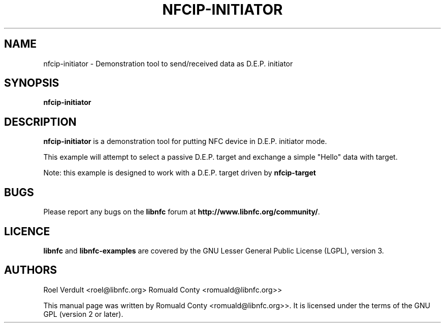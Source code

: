 .TH NFCIP-INITIATOR 1 "October 8, 2010"
.SH NAME
nfcip-initiator \- Demonstration tool to send/received data as D.E.P. initiator
.SH SYNOPSIS
.B nfcip-initiator
.SH DESCRIPTION
.B nfcip-initiator
is a demonstration tool for putting NFC device in D.E.P. initiator mode.

This example will attempt to select a passive D.E.P. target and exchange a simple "Hello" data with target.

Note: this example is designed to work with a D.E.P. target driven by \fBnfcip-target\fP

.SH BUGS
Please report any bugs on the
.B libnfc
forum at
.BR http://www.libnfc.org/community/ "."
.SH LICENCE
.B libnfc
and
.B libnfc-examples
are covered by the GNU Lesser General Public License (LGPL), version 3.
.SH AUTHORS
Roel Verdult <roel@libnfc.org>
Romuald Conty <romuald@libnfc.org>>
.PP
This manual page was written by Romuald Conty <romuald@libnfc.org>>.
It is licensed under the terms of the GNU GPL (version 2 or later).
